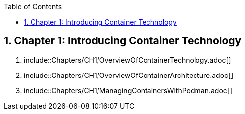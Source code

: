 :pygments-style: tango
:source-highlighter: pygments
:toc:
:toclevels: 7
:sectnums:
:sectnumlevels: 6
:numbered:
:chapter-label:
:icons: font
ifndef::env-github[:icons: font]
ifdef::env-github[]
:status:
:outfilesuffix: .adoc
:caution-caption: :fire:
:important-caption: :exclamation:
:note-caption: :paperclip:
:tip-caption: :bulb:
:warning-caption: :warning:
endif::[]
:imagesdir: ./images/

==  Chapter 1: Introducing Container Technology

:sectnums:
1. include::Chapters/CH1/OverviewOfContainerTechnology.adoc[]
2. include::Chapters/CH1/OverviewOfContainerArchitecture.adoc[]
3. include::Chapters/CH1/ManagingContainersWithPodman.adoc[]
